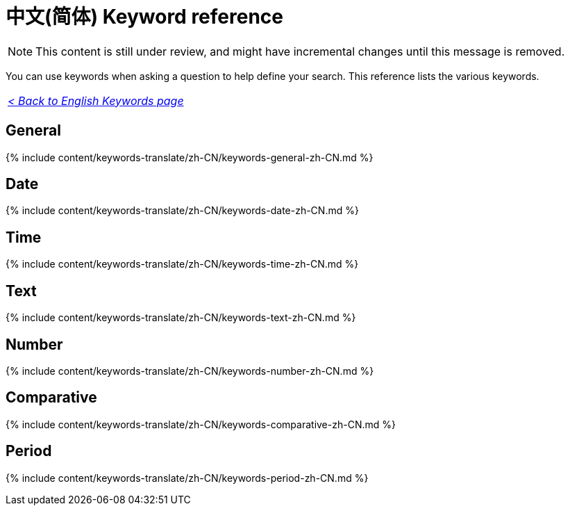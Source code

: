 = 中文(简体) Keyword reference
:last_updated: 11/19/2019
:linkattrs:
:experimental:
:page-aliases: /reference/keywords-zh-CN.adoc
:description: Use keywords to help define a search.

NOTE: This content is still under review, and might have incremental changes until this message is removed.

You can use keywords when asking a question to help define your search.
This reference lists the various keywords.

|===
| _xref:keywords.adoc[< Back to English Keywords page]_
|===

== General

{% include content/keywords-translate/zh-CN/keywords-general-zh-CN.md %}

== Date

{% include content/keywords-translate/zh-CN/keywords-date-zh-CN.md %}

== Time

{% include content/keywords-translate/zh-CN/keywords-time-zh-CN.md %}

== Text

{% include content/keywords-translate/zh-CN/keywords-text-zh-CN.md %}

== Number

{% include content/keywords-translate/zh-CN/keywords-number-zh-CN.md %}

== Comparative

{% include content/keywords-translate/zh-CN/keywords-comparative-zh-CN.md %}

////
## Location

{% include content/keywords-translate/zh-CN/keywords-location-zh-CN.adoc %}
////

== Period

{% include content/keywords-translate/zh-CN/keywords-period-zh-CN.md %}
